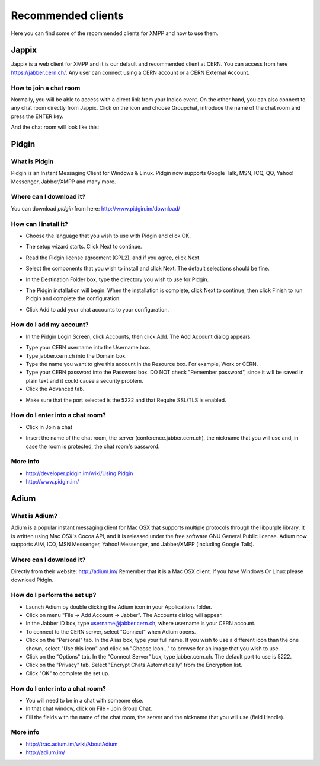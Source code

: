 .. role:: warning

===================
Recommended clients
===================

Here you can find some of the recommended clients for XMPP and how to use them.

Jappix
======

Jappix is a web client for XMPP and it is our default and recommended client at CERN. You can access from here https://jabber.cern.ch/.
Any user can connect using a CERN account or a CERN External Account.

|image12|


-----------------------
How to join a chat room
-----------------------

Normally, you will be able to access with a direct link from your Indico event. On the other hand, you can also connect to any chat room directly from Jappix.
Click on the icon |image13| and choose Groupchat, introduce the name of the chat room and press the ENTER key.

|image14|

And the chat room will look like this:

|image15|

Pidgin
======


--------------
What is Pidgin
--------------

Pidgin is an Instant Messaging Client for Windows & Linux. Pidgin
now supports Google Talk, MSN, ICQ, QQ, Yahoo! Messenger,
Jabber/XMPP and many more.

------------------------
Where can I download it?
------------------------

You can download *pidgin* from here: http://www.pidgin.im/download/

---------------------
How can I install it?
---------------------

- Choose the language that you wish to use with Pidgin and click OK.

|image1|

- The setup wizard starts. Click Next to continue.

|image2|

- Read the Pidgin license agreement (GPL2), and if you agree, click Next.

|image3|

- Select the components that you wish to install and click Next. The default selections should be fine.

|image4|

- In the Destination Folder box, type the directory you wish to use for Pidgin.

|image5|

- The Pidgin installation will begin. When the installation is complete, click Next to continue, then click Finish to run Pidgin and complete the configuration.

|image6|

- Click Add to add your chat accounts to your configuration.

|image7|


------------------------
How do I add my account?
------------------------

- In the Pidgin Login Screen, click Accounts, then click Add. The Add Account dialog appears.

|image8|

- Type your CERN username into the Username box.

- Type jabber.cern.ch into the Domain box.

- Type the name you want to give this account in the Resource box. For example, Work or CERN.

- Type your CERN password into the Password box. :warning:`DO NOT check "Remember password", since it will be saved in plain text and it could cause a security problem`.

- Click the Advanced tab.

|image9|

- Make sure that the port selected is the 5222 and that :warning:`Require SSL/TLS is enabled`.


--------------------------------
How do I enter into a chat room?
--------------------------------

- Click in Join a chat

|image10|

- Insert the name of the chat room, the server (conference.jabber.cern.ch), the nickname that you will use and, in case the room is protected, the chat room's password.

|image11|

---------
More info
---------

- `http://developer.pidgin.im/wiki/Using Pidgin <http://developer.pidgin.im/wiki/Using%20Pidgin>`_
- http://www.pidgin.im/


Adium
=====

--------------
What is Adium?
--------------

Adium is a popular instant messaging client for Mac OSX that supports multiple protocols through the libpurple library. It is written using Mac OSX's Cocoa API, and it is released under the free software GNU General Public license. Adium now supports AIM, ICQ, MSN Messenger, Yahoo! Messenger, and Jabber/XMPP (including Google Talk).

------------------------
Where can I download it?
------------------------

Directly from their website: http://adium.im/
Remember that it is a Mac OSX client. If you have Windows Or Linux please download Pidgin.


----------------------------
How do I perform the set up?
----------------------------

- Launch Adium by double clicking the Adium icon in your Applications folder.

- Click on menu "File → Add Account → Jabber". The Accounts dialog will appear.

- In the Jabber ID box, type username@jabber.cern.ch, where username is your CERN account.

- To connect to the CERN server, select "Connect" when Adium opens.

- Click on the "Personal" tab. In the Alias box, type your full name. If you wish to use a different icon than the one shown, select "Use this icon" and click on "Choose Icon..." to browse for an image that you wish to use.

- Click on the "Options" tab. In the "Connect Server" box, type jabber.cern.ch. The default port to use is 5222.

- Click on the "Privacy" tab. Select "Encrypt Chats Automatically" from the Encryption list.

- Click "OK" to complete the set up.


--------------------------------
How do I enter into a chat room?
--------------------------------

- You will need to be in a chat with someone else.

- In that chat window, click on File - Join Group Chat.

- Fill the fields with the name of the chat room, the server and the nickname that you will use (field Handle).


---------
More info
---------

- http://trac.adium.im/wiki/AboutAdium
- http://adium.im/


.. |image0| image:: images/security_warning.png
.. |image1| image:: images/installer_language.png
.. |image2| image:: images/pidgin_setup_wizard.png
.. |image3| image:: images/license_agreement.png
.. |image4| image:: images/choose_components.png
.. |image5| image:: images/choose_install_location.png
.. |image6| image:: images/wizard_complete.png
.. |image7| image:: images/welcome_to_pidgin.png
.. |image8| image:: images/screenshot.png
.. |image9| image:: images/advanced.png
.. |image10| image:: images/join_chat.png
.. |image11| image:: images/joinchat2.png
.. |image12| image:: images/jappix_home.png
.. |image13| image:: images/jappix_icon_join_chatroom.png
.. |image14| image:: images/jappix_join_chatroom.png
.. |image15| image:: images/jappix_chatroom.png


